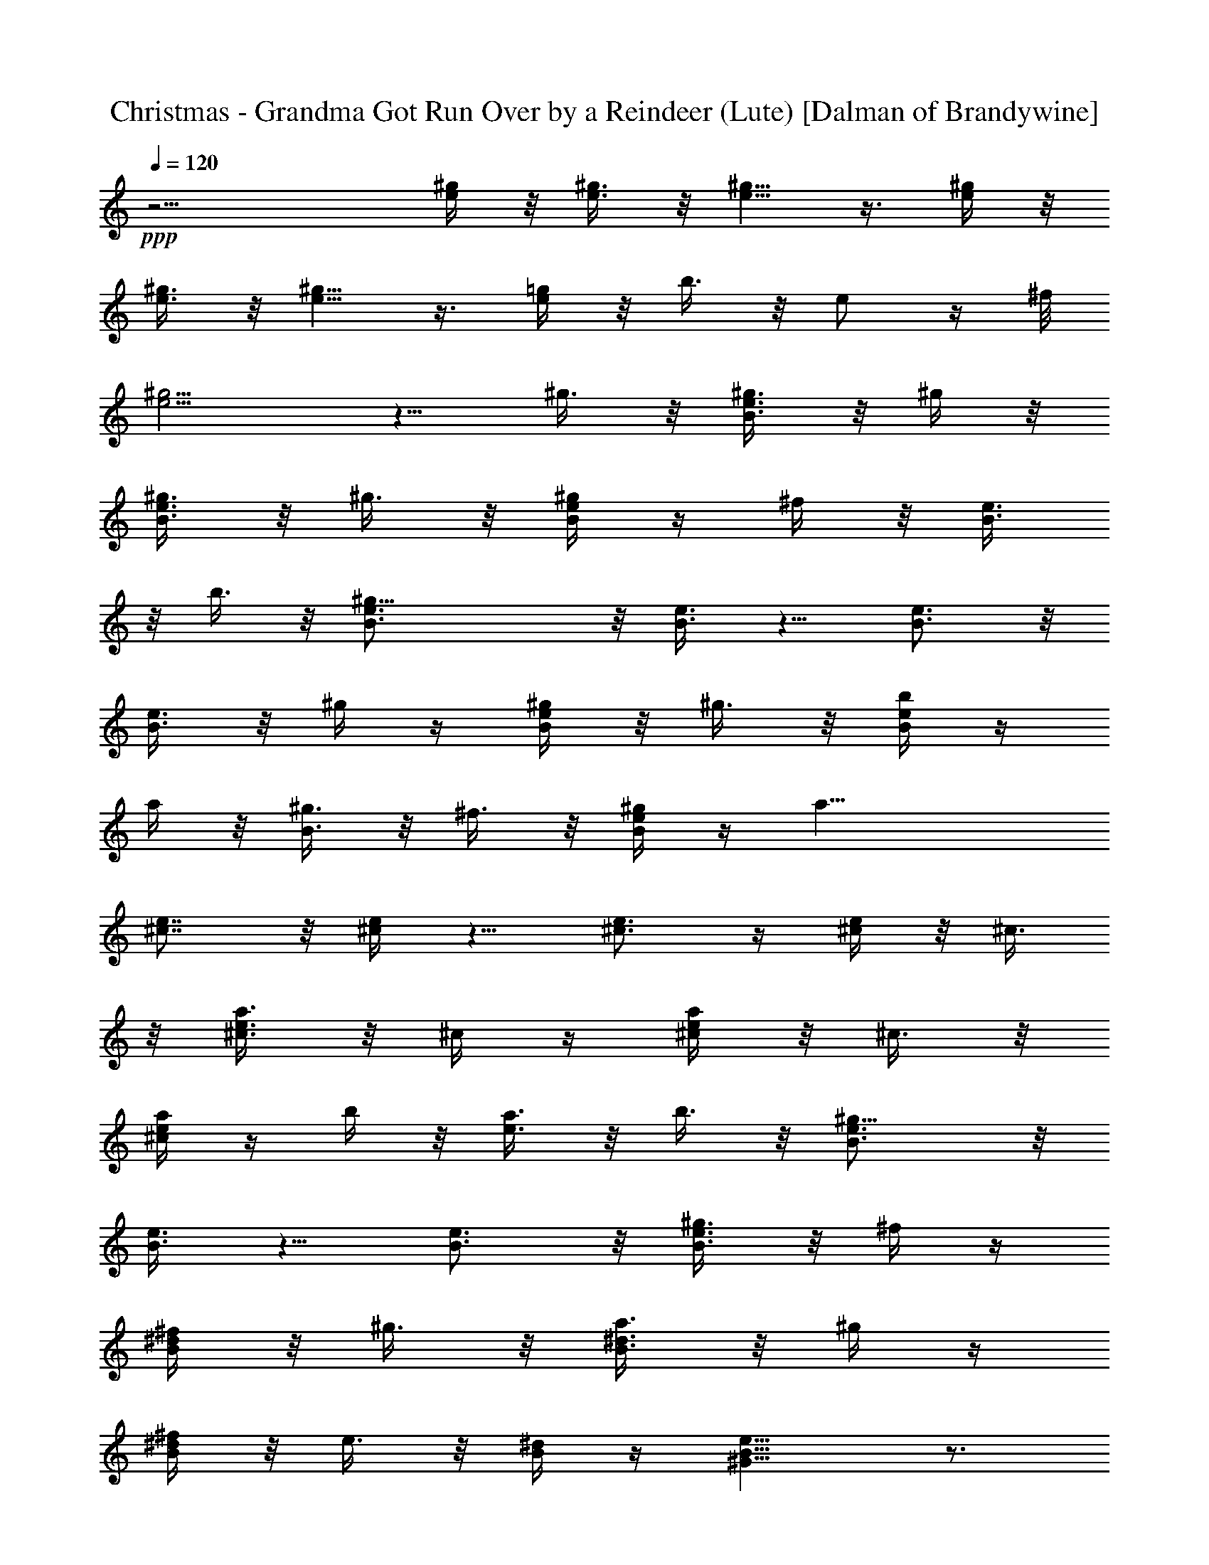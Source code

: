 X:1
T:Christmas - Grandma Got Run Over by a Reindeer (Lute) [Dalman of Brandywine]
L:1/4
Q:120
K:C
+ppp+
z15/4 [^g/4e/4] z/8 [^g3/8e3/8] z/8 [^g5/8e5/8] z3/8 [^g/4e/4] z/8
[^g3/8e3/8] z/8 [^g5/8e5/8] z3/8 [=g/4e/4] z/8 b3/8 z/8 e/2 z/4 ^f/8
[^g5/4e5/4] z5/8 ^g3/8 z/8 [^g3/8e3/8B3/8] z/8 ^g/4 z/8
[^g3/8e3/8B3/8] z/8 ^g3/8 z/8 [^g/4e/4B/4] z/4 ^f/4 z/8 [e3/8B3/8]
z/8 b3/8 z/8 [^g21/8e3/4B3/4] z/8 [e3/8B3/8] z5/8 [e3/4B3/4] z/8
[e3/8B3/8] z/8 ^g/4 z/4 [^g/4e/4B/4] z/8 ^g3/8 z/8 [b/4e/4B/4] z/4
a/4 z/8 [^g3/8B3/8] z/8 ^f3/8 z/8 [^g/4e/4B/4] z/4 [a19/8z3/8]
[e7/8^c7/8] z/8 [e/4^c/4] z5/8 [e3/4^c3/4] z/4 [e/4^c/4] z/8 ^c3/8
z/8 [^c3/8a3/8e3/8] z/8 ^c/4 z/4 [^c/4a/4e/4] z/8 ^c3/8 z/8
[^c/4a/4e/4] z/4 b/4 z/8 [a3/8e3/8] z/8 b3/8 z/8 [^g9/8e3/4B3/4] z/8
[e3/8B3/8] z5/8 [e3/4B3/4] z/8 [^g3/8e3/8B3/8] z/8 ^f/4 z/4
[^f/4^d/4B/4] z/8 ^g3/8 z/8 [a3/8^d3/8B3/8] z/8 ^g/4 z/4
[^f/4^d/4B/4] z/8 e3/8 z/8 [^d/4B/4] z/4 [e9/8B9/8^G9/8] z3/4
[=d5/8A5/8^F5/8] z/4 [^c5/8A5/8^F5/8] z/4 [B15/8^G15/8z] ^g/4 z/4
^g/4 z/8 ^g3/8 z/8 ^g3/8 z/8 ^f/4 z/8 e3/8 z/8 e3/8 z/8
[^d9/8B/4^F/4] z5/8 [B3/8^F3/8] z5/8 [B/4^F/4] z5/8 [B3/8^F3/8] z5/8
[B/4^F/4] z/8 ^f3/8 z/8 [^g3/8B3/8] z/8 b/4 z/4 [^f/4B/4] z/8 e3/8
z/8 [^f3/8B3/8] z/8 [^g5/4z3/8] [e3/8B3/8] z5/8 [e/4B/4] z5/8
[e3/8B3/8] z5/8 [e/4B/4] z5/8 [e3/8B3/8] z/8 e/4 z/4 [e/4B/4] z/8
^g3/8 z/8 [^g3/8e3/8=d3/8] z/8 b/4 z/4 [b/4e/4d/4] z/8 ^c3/8 z/8
[a9/8e/4^c/4] z5/8 [e3/8^c3/8] z5/8 [e/4^c/4] z/4 a/4 z/8
[^g3/8^c3/8] z/8 ^f3/8 z/8 [^f/4^d/4B/4] z/8 ^g3/8 z/8
[a3/8^d3/8B3/8] z/8 ^g/4 z/4 [^f/4^d/4B/4] z/8 e3/8 z/8 [^d3/8B3/8]
z/8 [e5/4z/2] [B/4^G/4] z5/8 [B/4^G/4] z5/8 [B3/8^G3/8] z5/8
[B/4^G/4] z5/8 [e3/8^c3/8] z/8 ^g3/8 z/8 [^g/4e/4^c/4] z/8 ^g3/8 z/8
[^g3/8e3/8^c3/8] z/8 ^f/4 z/4 [e/4^c/4] z/8 e3/8 z/8 [^d9/8B3/8^G3/8]
z5/8 [B/4^G/4] z5/8 [B/4^G/4] z5/8 [B3/8^G3/8] z5/8 [B/4A/4] z/4 ^f/4
z/8 [^g3/8B3/8A3/8] z/8 a/4 z/4 [^f/4B/4A/4] z/8 e3/8 z/8
[^f3/8B3/8A3/8] z/8 [^g5/2z/2] [e/4B/4] z5/8 [e3/8B3/8] z/2
[e3/8B3/8] z5/8 [e/4B/4] z5/8 [=d3/8B3/8] z/8 e3/8 z/8 [e/4d/4B/4]
z/4 ^g/4 z/8 [^g3/8e3/8d3/8] z/8 b/4 z/4 [b/4e/4d/4] z/8 ^c3/8 z/8
[a9/8e3/8^c3/8] z5/8 [e/4^c/4] z5/8 [e3/8^c3/8] z/8 a/4 z/8
[^g3/8^c3/8] z/8 ^f3/8 z/8 [^f/4^d/4B/4] z/4 ^g/4 z/8 [a3/8^d3/8B3/8]
z/8 ^g3/8 z/8 [^f/4B/4] z/4 [e/4^d/4] z/8 [^d3/8B3/8] z/8 [e5/8B5/8]
z25/8 ^g/4 z/8 [^g3/8e3/8B3/8] z/8 ^g3/8 z/8 [^g/4e/4B/4] z/4 ^g/4
z/8 [^g3/8e3/8B3/8] z/8 ^f3/8 z/8 [e/4B/4] z/8 b3/8 z/8
[^g21/8e3/4B3/4] z/4 [e/4B/4] z5/8 [e3/4B3/4] z/4 [e/4B/4] z/8 ^g3/8
z/8 [^g/4e/4B/4] z/4 ^g/4 z/8 [b3/8e3/8B3/8] z/8 a3/8 z/8 [^g/4B/4]
z/4 ^f/4 z/8 [^g3/8e3/8B3/8] z/8 [a5/2z/2] [e3/4^c3/4] z/8
[e3/8^c3/8] z5/8 [e3/4^c3/4] z/8 [e3/8^c3/8] z/8 ^c/4 z/4
[^c/4a/4e/4] z/8 ^c3/8 z/8 [^c/4a/4e/4] z/4 ^c/4 z/8 [^c3/8a3/8e3/8]
z/8 b3/8 z/8 [a/4e/4] z/4 b/4 z/8 [^g9/8e3/4B3/4] z/4 [e/4B/4] z5/8
[e3/4B3/4] z/4 [^g/4e/4B/4] z/8 ^f3/8 z/8 [^f3/8^d3/8B3/8] z/8 ^g/4
z/8 [a3/8^d3/8B3/8] z/8 ^g3/8 z/8 [^f/4^d/4B/4] z/4 e/4 z/8
[^d3/8B3/8] z/8 [e5/4B5/4^G5/4] z5/8 [=d5/8A5/8^F5/8] z/4
[^c5/8A5/8^F5/8] z3/8 [B15/8^G15/8z7/8] ^g3/8 z/8 ^g3/8 z/8 ^g/4 z/8
^g3/8 z/8 ^f3/8 z/8 e/4 z/4 e/4 z/8 [^d9/8B3/8^F3/8] z5/8 [B/4^F/4]
z5/8 [B3/8^F3/8] z5/8 [B/4^F/4] z5/8 [B3/8^F3/8] z/8 ^f/4 z/4
[^g/4B/4] z/8 b3/8 z/8 [^f/4B/4] z/4 e/4 z/8 [^f3/8B3/8] z/8
[^g5/4z/2] [e/4B/4] z5/8 [e3/8B3/8] z5/8 [e/4B/4] z5/8 [e3/8B3/8]
z5/8 [e/4B/4] z/8 e3/8 z/8 [e3/8B3/8] z/8 ^g/4 z/4 [^g/4e/4=d/4] z/8
b3/8 z/8 [b/4e/4d/4] z/4 ^c/4 z/8 [a9/8e3/8^c3/8] z5/8 [e/4^c/4] z5/8
[e3/8^c3/8] z/8 a3/8 z/8 [^g/4^c/4] z/8 ^f3/8 z/8 [^f3/8^d3/8B3/8]
z/8 ^g/4 z/4 [a/4^d/4B/4] z/8 ^g3/8 z/8 [^f3/8^d3/8B3/8] z/8 e/4 z/4
[^d/4B/4] z/8 [e5/4z/2] [B/4^G/4] z5/8 [B3/8^G3/8] z5/8 [B/4^G/4]
z5/8 [B3/8^G3/8] z5/8 [e/4^c/4] z/8 ^g3/8 z/8 [^g3/8e3/8^c3/8] z/8
^g/4 z/4 [^g/4e/4^c/4] z/8 ^f3/8 z/8 [e3/8^c3/8] z/8 e/4 z/8
[^d9/8B3/8^G3/8] z5/8 [B/4^G/4] z5/8 [B3/8^G3/8] z5/8 [B/4^G/4] z5/8
[B3/8A3/8] z/8 ^f/4 z/4 [^g/4B/4A/4] z/8 a3/8 z/8 [^f3/8B3/8A3/8] z/8
e/4 z/4 [^f/4B/4A/4] z/8 [^g5/2z/2] [e3/8B3/8] z/2 [e3/8B3/8] z5/8
[e/4B/4] z5/8 [e3/8B3/8] z5/8 [=d/4B/4] z/4 e/4 z/8 [e3/8d3/8B3/8]
z/8 ^g/4 z/4 [^g/4e/4d/4] z/8 b3/8 z/8 [b3/8e3/8d3/8] z/8 ^c/4 z/4
[ae/4^c/4] z5/8 [e/4^c/4] z5/8 [e3/8^c3/8] z/8 a3/8 z/8 [^g/4^c/4]
z/4 ^f/4 z/8 [^f3/8^d3/8B3/8] z/8 ^g3/8 z/8 [a/4^d/4B/4] z/8 ^g3/8
z/8 [^f3/8B3/8] z/8 [e/4^d/4] z/4 [^d/4B/4] z/8 [e5/8B5/8] z25/8
^g3/8 z/8 [^g/4e/4B/4] z/4 ^g/4 z/8 [^g3/8e3/8B3/8] z/8 ^g3/8 z/8
[^g/4e/4B/4] z/8 ^f3/8 z/8 [e3/8B3/8] z/8 b/4 z/4 [^g21/8e3/4B3/4]
z/8 [e3/8B3/8] z5/8 [e3/4B3/4] z/8 [e/4B/4] z/4 ^g/4 z/8
[^g3/8e3/8B3/8] z/8 ^g3/8 z/8 [b/4e/4B/4] z/4 a/4 z/8 [^g3/8B3/8] z/8
^f/4 z/4 [^g/4e/4B/4] z/8 [a5/2z/2] [e3/4^c3/4] z/4 [e/4^c/4] z5/8
[e3/4^c3/4] z/8 [e3/8^c3/8] z/8 ^c3/8 z/8 [^c/4a/4e/4] z/4 ^c/4 z/8
[^c3/8a3/8e3/8] z/8 ^c3/8 z/8 [^c/4a/4e/4] z/4 b/4 z/8 [a3/8e3/8] z/8
b/4 z/4 [^ge3/4B3/4] z/8 [e3/8B3/8] z5/8 [e3/4B3/4] z/8
[^g3/8e3/8B3/8] z/8 ^f/4 z/8 [^f3/8^d3/8B3/8] z/8 ^g3/8 z/8
[a/4^d/4B/4] z/4 ^g/4 z/8 [^f3/8^d3/8B3/8] z/8 e3/8 z/8 [^d/4B/4] z/4
[e9/8B9/8^G9/8] z5/8 [=d5/8A5/8^F5/8] z3/8 [^c5/8A5/8^F5/8] z/4
[B15/8^G15/8z] ^g/4 z/8 ^g3/8 z/8 ^g3/8 z/8 ^g/4 z/4 ^f/4 z/8 e3/8
z/8 e3/8 z/8 [^dB/4^F/4] z5/8 [B3/8^F3/8] z5/8 [B/4^F/4] z5/8
[B3/8^F3/8] z5/8 [B/4^F/4] z/8 ^f3/8 z/8 [^g/4B/4] z/4 b/4 z/8
[^f3/8B3/8] z/8 e3/8 z/8 [^f/4B/4] z/4 [^g9/8z3/8] [e3/8B3/8] z5/8
[e/4B/4] z5/8 [e3/8B3/8] z5/8 [e/4B/4] z5/8 [e3/8B3/8] z/8 e/4 z/4
[e/4B/4] z/8 ^g3/8 z/8 [^g/4e/4=d/4] z/4 b/4 z/8 [b3/8e3/8d3/8] z/8
^c3/8 z/8 [a9/8e/4^c/4] z5/8 [e3/8^c3/8] z5/8 [e/4^c/4] z/8 a3/8 z/8
[^g3/8^c3/8] z/8 ^f/4 z/4 [^f/4^d/4B/4] z/8 ^g3/8 z/8 [a3/8^d3/8B3/8]
z/8 ^g/4 z/8 [^f3/8^d3/8B3/8] z/8 e3/8 z/8 [^d/4B/4] z/4 [e9/8z3/8]
[B3/8^G3/8] z5/8 [B/4^G/4] z5/8 [B3/8^G3/8] z5/8 [B/4^G/4] z5/8
[e3/8^c3/8] z/8 ^g/4 z/4 [^g/4e/4^c/4] z/8 ^g3/8 z/8 [^g3/8e3/8^c3/8]
z/8 ^f/4 z/8 [e3/8^c3/8] z/8 e3/8 z/8 [^d9/8B/4^G/4] z5/8 [B3/8^G3/8]
z5/8 [B/4^G/4] z5/8 [B3/8^G3/8] z5/8 [B/4A/4] z/8 ^f3/8 z/8
[^g3/8B3/8A3/8] z/8 a/4 z/4 [^f/4B/4A/4] z/8 e3/8 z/8 [^f/4B/4A/4]
z/4 [^g19/8z3/8] [e3/8B3/8] z5/8 [e/4B/4] z5/8 [e3/8B3/8] z5/8
[e/4B/4] z5/8 [=d3/8B3/8] z/8 e/4 z/4 [e/4d/4B/4] z/8 ^g3/8 z/8
[^g3/8e3/8d3/8] z/8 b/4 z/4 [b/4e/4d/4] z/8 ^c3/8 z/8 [a9/8e/4^c/4]
z5/8 [e3/8^c3/8] z5/8 [e/4^c/4] z/4 a/4 z/8 [^g3/8^c3/8] z/8 ^f3/8
z/8 [^f/4^d/4B/4] z/8 ^g3/8 z/8 [a3/8^d3/8B3/8] z/8 ^g/4 z/4
[^f/4B/4] z/8 [e3/8^d3/8] z/8 [^d3/8B3/8] z/8 [e5/8B5/8] z25/8 ^g/4
z/8 [^g3/8e3/8B3/8] z/8 ^g/4 z/4 [^g/4e/4B/4] z/8 ^g3/8 z/8
[^g3/8e3/8B3/8] z/8 ^f/4 z/4 [e/4B/4] z/8 b3/8 z/8 [^g21/8e3/4B3/4]
z/8 [e3/8B3/8] z5/8 [e3/4B3/4] z/8 [e3/8B3/8] z/8 ^g3/8 z/8
[^g/4e/4B/4] z/4 ^g/4 z/8 [b3/8e3/8B3/8] z/8 a/4 z/4 [^g/4B/4] z/8
^f3/8 z/8 [^g3/8e3/8B3/8] z/8 [a5/2z/2] [e3/4^c3/4] z/8 [e3/8^c3/8]
z/2 [e7/8^c7/8] z/8 [e/4^c/4] z/4 ^c/4 z/8 [^c3/8a3/8e3/8] z/8 ^c3/8
z/8 [^c/4a/4e/4] z/4 ^c/4 z/8 [^c3/8a3/8e3/8] z/8 b/4 z/4 [a/4e/4]
z/8 b3/8 z/8 [^g9/8e3/4B3/4] z/4 [e/4B/4] z5/8 [e3/4B3/4] z/8
[^g3/8e3/8B3/8] z/8 ^f3/8 z/8 [^f/4^d/4B/4] z/4 ^g/4 z/8
[a3/8^d3/8B3/8] z/8 ^g3/8 z/8 [^f/4^d/4B/4] z/8 e3/8 z/8 [^d3/8B3/8]
z/8 [e5/4z/2] [B/4^G/4] z5/8 [B3/8^G3/8] z/8 [=f5/4z/2] [^c/4^G/4]
z5/8 [^c/4^G/4] z/4 ^a/4 z/8 [^a3/8^f3/8^c3/8] z/8 ^a3/8 z/8
[^a/4^c/4] z/4 ^a/4 z/8 [^a3/8^f3/8^c3/8] z/8 ^g3/8 z/8 [^f/4^c/4]
z/8 ^c3/8 z/8 [^a21/8^f3/8^c3/8] z5/8 [^f/4^c/4] z5/8 [^f3/8^c3/8]
z5/8 [^f/4^c/4] z/8 ^a3/8 z/8 [^a/4^f/4^c/4] z/4 ^a/4 z/8
[^c3/8^f3/8] z/8 b3/8 z/8 [^a/4^f/4^c/4] z/4 ^g/4 z/8
[^a3/8^f3/8^c3/8] z/8 [b5/2z/2] [^f/4^d/4] z5/8 [^f3/8^d3/8] z5/8
[^f/4^d/4] z5/8 [^f3/8^d3/8] z/8 ^d/4 z/8 [^d3/8b3/8^f3/8] z/8 ^d3/8
z/8 [^d/4b/4^f/4] z/4 ^d/4 z/8 [^d3/8b3/8^f3/8] z/8 ^c3/8 z/8
[b/4^f/4] z/4 ^c/4 z/8 [^a9/8^f3/8^c3/8] z5/8 [^f/4^c/4] z5/8
[^f3/8^c3/8] z5/8 [^f/4^c/4z/8] ^a/4 ^g/2 [^g/4^c3/8] ^g/8 z/8 ^a/4
z/8 [b3/8^c3/8] z/8 ^a3/8 z/8 [^g/4^c/4] z/4 ^f/4 z/8 [=f3/8^c3/8]
z/8 [^f5/4z/2] [^c/4^A/4] z5/8 [^c3/8^A3/8] z/8 [^g5/4z/2] [=f/4^c/4]
z5/8 [f3/8^c3/8] z/8 ^g/8 z/8 ^a/4 z/8 ^c/4 ^a3/8 z/8 [^f/4^c/4] ^g/4
[^c/4^a/4] z/8 [^c9/8^g9/8] z3/8 [^a/4^A/4] z/8 ^c3/8 z/8 ^f3/8 z/8
^g/4 z/8 ^a3/8 z/8 [^c3/8^g/4^f3/8] ^g/4 [^c5/8^a5/8^f5/8] 